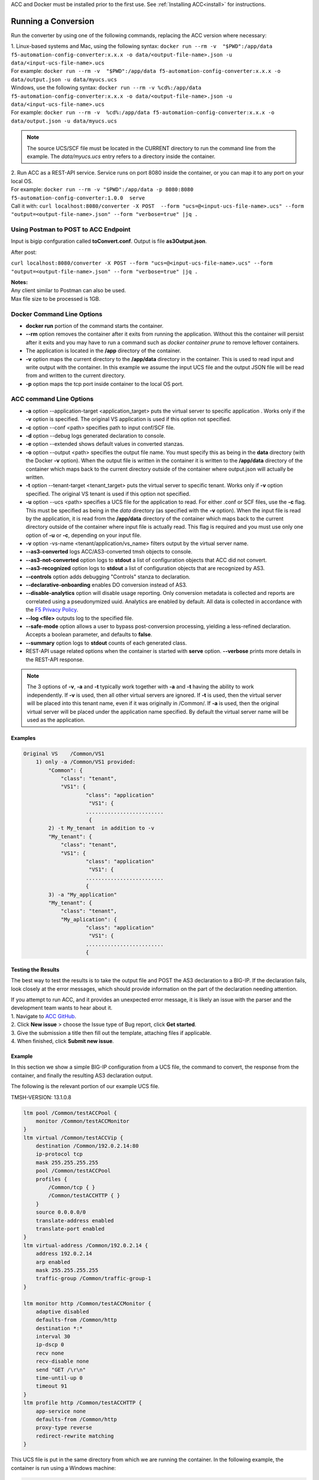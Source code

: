 .. _using:

ACC and Docker must be installed prior to the first use.  See :ref:`Installing ACC<install>` for instructions.

Running a Conversion
====================

Run the converter by using one of the following commands, replacing the ACC version where necessary:

| 1. Linux-based systems and Mac, using the following syntax: ``docker run --rm -v  "$PWD":/app/data f5-automation-config-converter:x.x.x -o data/<output-file-name>.json -u data/<input-ucs-file-name>.ucs``
| For example: ``docker run --rm -v  "$PWD":/app/data f5-automation-config-converter:x.x.x -o data/output.json -u data/myucs.ucs``
| Windows, use the following syntax: ``docker run --rm -v %cd%:/app/data f5-automation-config-converter:x.x.x -o data/<output-file-name>.json -u data/<input-ucs-file-name>.ucs``
| For example: ``docker run --rm -v  %cd%:/app/data f5-automation-config-converter:x.x.x -o data/output.json -u data/myucs.ucs``

.. NOTE:: The source UCS/SCF file must be located in the CURRENT directory to run the command line from the example. The *data/myucs.ucs* entry refers to a directory inside the container.

| 2. Run ACC as a REST-API service. Service runs on port 8080 inside the container, or you can map it to any port on your local OS.
| For example: ``docker run --rm -v "$PWD":/app/data -p 8080:8080 f5-automation-config-converter:1.0.0  serve``
| Call it with: ``curl localhost:8080/converter -X POST  --form "ucs=@<input-ucs-file-name>.ucs" --form "output=<output-file-name>.json" --form "verbose=true" |jq .``

Using Postman to POST to ACC Endpoint
-------------------------------------

.. image:: ACC-POST1.png
   :width: 350

Input is bigip confguration called **toConvert.conf**.  Output is file **as3Output.json**.

After post:

.. image:: ACC-POST2.png
   :width: 350

``curl localhost:8080/converter -X POST --form "ucs=@<input-ucs-file-name>.ucs" --form "output=<output-file-name>.json" --form "verbose=true" |jq .``

| **Notes:**
| Any client similar to Postman can also be used.
| Max file size to be processed is 1GB.

Docker Command Line Options
---------------------------

* **docker run** portion of the command starts the container.
* **--rm** option removes the container after it exits from running the application.  Without this the container will persist after it exits and you may have to run a command such as `docker container prune` to remove leftover containers.
* The application is located in the **/app** directory of the container.
* **-v** option maps the current directory to the **/app/data** directory in the container.  This is used to read input and write output with the container.  In this example we assume the input UCS file and the output JSON file will be read from and written to the current directory.
* **-p** option maps the tcp port inside container to the local OS port.

ACC command Line Options
------------------------


* **-a** option --application-target <application_target> puts the virtual server to specific application . Works only if the **-v** option is specified. The original VS application is used if this option not specified.
* **-c** option --conf <path> specifies path to input conf/SCF file.
* **-d** option --debug logs generated declaration to console.
* **-e** option --extended shows default values in converted stanzas. 
* **-o** option --output <path> specifies the output file name.  You must specify this as being in the **data** directory (with the Docker **-v** option).  When the output file is written in the container it is written to the **/app/data** directory of the container which maps back to the current directory outside of the container where output.json will actually be written.
* **-t** option --tenant-target <tenant_target> puts the virtual server to specific tenant. Works only if **-v**  option specified. The original VS tenant is used if this option not specified.
* **-u** option --ucs <path> specifies a UCS file for the application to read.  For either .conf or SCF files, use the **-c** flag. This must be specified as being in the *data* directory (as specified with the **-v** option).  When the input file is read by the application, it is read from the **/app/data** directory of the container which maps back to the current directory outside of the container where input file is actually read.  This flag is required and you must use only one option of **-u** or **-c**, depending on your input file.
* **-v** option -vs-name <tenant/application/vs_name> filters output by the virtual server name.
* **--as3-converted** logs ACC/AS3-converted tmsh objects to console.
* **--as3-not-converted** option logs to **stdout** a list of configuration objects that ACC did not convert.
* **--as3-recognized** option logs to **stdout** a list of configuration objects that are recognized by AS3.
* **--controls** option adds debugging "Controls" stanza to declaration.
* **--declarative-onboarding** enables DO conversion instead of AS3.
* **--disable-analytics** option will disable usage reporting. Only conversion metadata is collected and reports are correlated using a pseudonymized uuid. Analytics are enabled by default. All data is collected in accordance with the `F5 Privacy Policy <https://www.f5.com/company/policies/privacy-notice>`_.
* **--log <file>** outputs log to the specified file.
* **--safe-mode** option allows a user to bypass post-conversion processing, yielding a less-refined declaration. Accepts a boolean parameter, and defaults to **false**.
* **--summary** option logs to **stdout** counts of each generated class.
* REST-API usage related options when the container is started with **serve** option.  **--verbose** prints more details in the REST-API response.

.. NOTE:: The 3 options of **-v**, **-a** and **-t** typically work together with **-a** and **-t** having the ability to work independently. If **-v** is used, then all other virtual servers are ignored. If **-t** is used, then the virtual server will be placed into this tenant name, even if it was originally in /Common/. If **-a** is used, then the original virtual server will be placed under the application name specified. By default the virtual server name will be used as the application.

Examples
^^^^^^^^

.. code-block:: shell

    Original VS    /Common/VS1
        1) only -a /Common/VS1 provided:
	    "Common": {
	        "class": "tenant",
	        "VS1": {
	                "class": "application"
	                 "VS1": {
	                .........................
	                 {
	    2) -t My_tenant  in addition to -v
	    "My_tenant": {
	        "class": "tenant",
	        "VS1": {
	                "class": "application"
	                 "VS1": {
	                .........................
	                {
	    3) -a "My_application"
	    "My_tenant": {
	        "class": "tenant",
	        "My_aplication": {
	                "class": "application"
	                 "VS1": {
	                .........................
	                {


Testing the Results
^^^^^^^^^^^^^^^^^^^

The best way to test the results is to take the output file and POST the AS3 declaration to a BIG-IP. If the declaration fails, look closely at the error messages, which should provide information on the part of the declaration  needing attention.

| If you attempt to run ACC, and it provides an unexpected error message, it is likely an issue with the parser and the development team wants to hear about it.
| 1. Navigate to `ACC GitHub <https://github.com/f5devcentral/f5-automation-config-converter/issues>`_.
| 2. Click **New issue** > choose the Issue type of Bug report, click **Get started**.
| 3. Give the submission a title then fill out the template, attaching files if applicable.
| 4. When finished, click **Submit new issue**.

Example
^^^^^^^

In this section we show a simple BIG-IP configuration from a UCS file, the command to convert, the response from the container, and finally the resulting AS3 declaration output.

The following is the relevant portion of our example UCS file.

TMSH-VERSION: 13.1.0.8

.. code-block:: shell

    ltm pool /Common/testACCPool {
        monitor /Common/testACCMonitor
    }
    ltm virtual /Common/testACCVip {
        destination /Common/192.0.2.14:80
        ip-protocol tcp
        mask 255.255.255.255
        pool /Common/testACCPool
        profiles {
            /Common/tcp { }
            /Common/testACCHTTP { }
        }
        source 0.0.0.0/0
        translate-address enabled
        translate-port enabled
    }
    ltm virtual-address /Common/192.0.2.14 {
        address 192.0.2.14
        arp enabled
        mask 255.255.255.255
        traffic-group /Common/traffic-group-1
    }

    ltm monitor http /Common/testACCMonitor {
        adaptive disabled
        defaults-from /Common/http
        destination *:*
        interval 30
        ip-dscp 0
        recv none
        recv-disable none
        send "GET /\r\n"
        time-until-up 0
        timeout 91
    }
    ltm profile http /Common/testACCHTTP {
        app-service none
        defaults-from /Common/http
        proxy-type reverse
        redirect-rewrite matching
    }



This UCS file is put in the same directory from which we are running the container.
In the following example, the container is run using a Windows machine:

.. code-block:: shell

    C:\Users\jordan\Desktop\ACC\dist>docker run --rm -v %cd%:/app/data f5-automation-config-converter:1.0.0 -o data/output.json -u data/acc.ucs --summary
    1118 configuration objects detected
    31 objects are recognized by AS3
    12 objects are supported by ACC
    Generated Declaration { Pool: 1,
    Monitor: 1,
    HTTP_Profile: 1 }


Once it has run through the converter, the resulting AS3 declaration looks like this:

.. code-block:: json
    {
        "class": "ADC",
        "schemaVersion": "3.8.0",
        "id": "urn:uuid:8c029a82-2db6-49ba-8108-959894612b32",
        "label": "Converted Declaration",
        "remark": "Auto-generated by Project ACC",
        "Common": {
            "class": "Tenant",
            "Shared": {
                "class": "Application",
                "template": "shared",
                "testACCPool": {
                    "monitors": [
                        {
                            "use": "/Common/Shared/testACCMonitor"
                        }
                    ],
                    "class": "Pool"
                },
                "testACCVip": {
                    "layer4": "tcp",
                    "pool": "testACCPool",
                    "source": "0.0.0.0/0",
                    "translateServerAddress": true,
                    "translateServerPort": true,
                    "class": "Service_Generic",
                    "profileHTTP": {
                        "use": "/Common/Shared/testACCHTTP"
                    },
                    "virtualAddresses": [
                        "192.0.2.14"
                ],
                    "virtualPort": 80
                },
                "testACCMonitor": {
                    "adaptive": false,
                    "interval": 30,
                    "dscp": 0,
                    "receive": "none",
                    "send": "GET /\\r\\n",
                    "timeUntilUp": 0,
                    "timeout": 91,
                    "class": "Monitor",
                    "monitorType": "http"
                },
                "testACCHTTP": {
                    "proxyType": "reverse",
                    "rewriteRedirects": "matching",
                    "class": "HTTP_Profile"
                }
            }
        }
    }


Example by Application
^^^^^^^^^^^^^^^^^^^^^^

In this section, we show a simple BIG-IP configuration from a UCS file, the command to convert extracting a **single virtual server**, the response from the container and the resulting AS3 declaration output.

The following is the relevant portion of our example UCS file, the virtual we extract is named **f5-big-ip** and we place it into a tenant named **Ten** and an application **Appl**.
If the tenant is not specified, ACC uses the original tenant name; if the application is not specified, the AS3 application uses the virtual name.

TMSH-VERSION: 13.1.0.8

.. code-block:: shell

    ltm pool /Common/testACCPool {
        monitor /Common/testACCMonitor
    }
    ltm virtual /Common/testACCVip {
        destination /Common/192.0.2.14:80
        ip-protocol tcp
        mask 255.255.255.255
        pool /Common/testACCPool
        profiles {
            /Common/tcp { }
            /Common/testACCHTTP { }
        }
        source 0.0.0.0/0
        translate-address enabled
        translate-port enabled
    }
    ltm virtual-address /Common/192.0.2.14 {
        address 192.0.2.14
        arp enabled
        mask 255.255.255.255
        traffic-group /Common/traffic-group-1
    }

    ltm monitor http /Common/testACCMonitor {
        adaptive disabled
        defaults-from /Common/http
        destination *:*
        interval 30
        ip-dscp 0
        recv none
        recv-disable none
        send "GET /\r\n"
        time-until-up 0
        timeout 91
    }
    ltm profile http /Common/testACCHTTP {
        app-service none
        defaults-from /Common/http
        proxy-type reverse
        redirect-rewrite matching
    }
    ltm virtual /Custom/testACCVip {
        destination /Common/192.0.2.14:80
        ip-protocol tcp
        mask 255.255.255.255
        pool /Common/testACCPool
        profiles {
            /Common/tcp { }
            /Common/testACCHTTP { }
        }
        source 0.0.0.0/0
        translate-address enabled
        translate-port enabled
    }
    ltm virtual-address /Custom/192.0.2.14 {
        address 192.0.2.14
        arp enabled
        mask 255.255.255.255
        traffic-group /Common/traffic-group-1
    }

    ltm monitor http /Custom/testACCMonitor {
        adaptive disabled
        defaults-from /Common/http
        destination *:*
        interval 30
        ip-dscp 0
        recv none
        recv-disable none
        send "GET /\r\n"
        time-until-up 0
        timeout 91
    }
    ltm profile http /Common/testACCHTTP {
        app-service none
        defaults-from /Common/http
        proxy-type reverse
        redirect-rewrite matching
    }

This UCS file is put in the same directory from which we are running the container, which in the following example, is running on a Windows machine:

.. NOTE:: For more information on command line usage, see the *ACC command line options:* section above.

| C:\Users\jordan\Desktop\ACC\dist>docker run --rm -v %cd%:/app/data f5-automation-config-converter:1.2.0 -o data/output.json -u data/acc.ucs  -v /Custom/testACCVip -a Appl -t Ten --summary
| 8 BIG-IP objects detected total
| 6 BIG-IP objects recognized by AS3
| 8 BIG-IP objects supported by ACC
| 3 AS3 stanzas generated
| { Monitor: 1, Pool: 1, Service_HTTP: 1 }
|
Once it has run through the converter, the resulting AS3 declaration looks like this:

.. code-block:: json

    {
        "class": "ADC",
        "schemaVersion": "3.11.0",
        "id": "urn:uuid:6ebb5310-dcc6-42ba-83ab-3f9524827bae",
        "label": "Converted Declaration",
        "remark": "Auto-generated by Project ACC",
        "Ten": {
            "class": "Tenant",
            "Appl": {
                "class": "Application",
                "template": "http",
                "serviceMain": {
                    "layer4": "tcp",
                    "pool": "testACCPool",
                    "translateServerAddress": true,
                    "translateServerPort": true,
                    "class": "Service_HTTP",
                    "profileTCP": {
                        "bigip": "/Common/tcp"
                    },
                    "profileHTTP": {
                        "use": "/Common/Shared/testACCHTTP"
                    },
                    "virtualAddresses": [
                        "192.0.2.14"
                    ],
                    "virtualPort": 80,
                    "snat": "none",
                    "remark": "testACCVip"
                },
                "testACCPool": {
                    "monitors": [
                        {
                            "use": "/Ten/Appl/testACCMonitor"
                        }
                    ],
                    "class": "Pool"
                },
                "testACCMonitor": {
                    "adaptive": false,
                    "interval": 30,
                    "dscp": 0,
                    "receive": "none",
                    "send": "GET /\\r\\n",
                    "timeUntilUp": 0,
                    "timeout": 91,
                    "class": "Monitor",
                    "monitorType": "http",
                    "targetAddress": "",
                    "targetPort": 0
                }
            }
        }
    }

.. IMPORTANT:: 1. Once a conversion has been completed, all files containing sensitive information such as *certificates*, *keys*, and *passwords*, to name a few, should be deleted or moved to a more secure location. Leaving files of these types unsecured can result in exposure and malicious use of the sensitive data.
    2. Best practice is to not publicly expose the *server* mode endpoints as sensitive data from previous conversions may still be present in container memory potentially leaving the system vulnerable.
